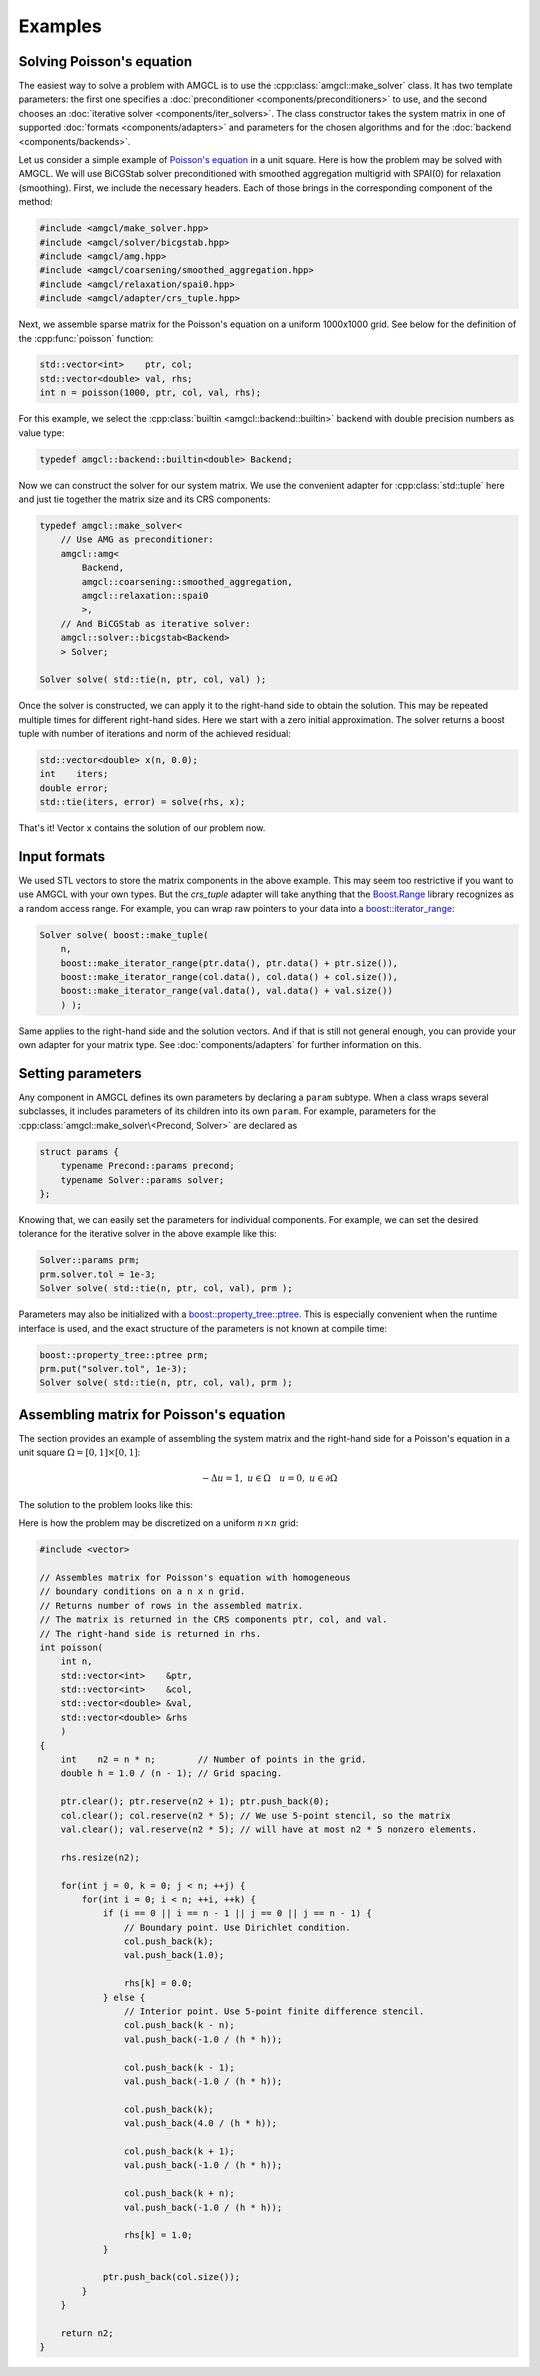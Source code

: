 Examples
========

Solving Poisson's equation
--------------------------

The easiest way to solve a problem with AMGCL is to use the
:cpp:class:`amgcl::make_solver` class. It has two template parameters: the
first one specifies a :doc:`preconditioner <components/preconditioners>` to
use, and the second chooses an :doc:`iterative solver
<components/iter_solvers>`.  The class constructor takes the system matrix in
one of supported :doc:`formats <components/adapters>` and parameters for the
chosen algorithms and for the :doc:`backend <components/backends>`.

Let us consider a simple example of `Poisson's equation`_ in a unit square.
Here is how the problem may be solved with AMGCL. We will use BiCGStab solver
preconditioned with smoothed aggregation multigrid with SPAI(0) for relaxation
(smoothing). First, we include the necessary headers. Each of those brings in
the corresponding component of the method:

.. _Poisson's equation: https://en.wikipedia.org/wiki/Poisson%27s_equation

.. code-block:: cpp

    #include <amgcl/make_solver.hpp>
    #include <amgcl/solver/bicgstab.hpp>
    #include <amgcl/amg.hpp>
    #include <amgcl/coarsening/smoothed_aggregation.hpp>
    #include <amgcl/relaxation/spai0.hpp>
    #include <amgcl/adapter/crs_tuple.hpp>

Next, we assemble sparse matrix for the Poisson's equation on a uniform
1000x1000 grid. See below for the definition of the :cpp:func:`poisson`
function:

.. code-block:: cpp

    std::vector<int>    ptr, col;
    std::vector<double> val, rhs;
    int n = poisson(1000, ptr, col, val, rhs);

For this example, we select the :cpp:class:`builtin <amgcl::backend::builtin>`
backend with double precision numbers as value type:

.. code-block:: cpp

    typedef amgcl::backend::builtin<double> Backend;

Now we can construct the solver for our system matrix. We use the convenient
adapter for :cpp:class:`std::tuple` here and just tie together the matrix size
and its CRS components:

.. code-block:: cpp

    typedef amgcl::make_solver<
        // Use AMG as preconditioner:
        amgcl::amg<
            Backend,
            amgcl::coarsening::smoothed_aggregation,
            amgcl::relaxation::spai0
            >,
        // And BiCGStab as iterative solver:
        amgcl::solver::bicgstab<Backend>
        > Solver;

    Solver solve( std::tie(n, ptr, col, val) );

Once the solver is constructed, we can apply it to the right-hand side to
obtain the solution. This may be repeated multiple times for different
right-hand sides. Here we start with a zero initial approximation. The solver
returns a boost tuple with number of iterations and norm of the achieved
residual:

.. code-block:: cpp

    std::vector<double> x(n, 0.0);
    int    iters;
    double error;
    std::tie(iters, error) = solve(rhs, x);

That's it! Vector ``x`` contains the solution of our problem now.

Input formats
-------------

We used STL vectors to store the matrix components in the above example. This
may seem too restrictive if you want to use AMGCL with your own types.  But the
`crs_tuple` adapter will take anything that the Boost.Range_ library recognizes
as a random access range. For example, you can wrap raw pointers to your data
into a `boost::iterator_range`_:

.. _Boost.Range: http://www.boost.org/doc/libs/release/libs/range/
.. _`boost::iterator_range`: http://www.boost.org/doc/libs/release/libs/range/doc/html/range/reference/utilities/iterator_range.html

.. code-block:: cpp

    Solver solve( boost::make_tuple(
        n,
        boost::make_iterator_range(ptr.data(), ptr.data() + ptr.size()),
        boost::make_iterator_range(col.data(), col.data() + col.size()),
        boost::make_iterator_range(val.data(), val.data() + val.size())
        ) );

Same applies to the right-hand side and the solution vectors. And if that is
still not general enough, you can provide your own adapter for your matrix
type. See :doc:`components/adapters` for further information on this.

Setting parameters
------------------

Any component in AMGCL defines its own parameters by declaring a ``param``
subtype. When a class wraps several subclasses, it includes parameters of its
children into its own ``param``. For example, parameters for the
:cpp:class:`amgcl::make_solver\<Precond, Solver>` are declared as

.. code-block:: cpp

    struct params {
        typename Precond::params precond;
        typename Solver::params solver;
    };

Knowing that, we can easily set the parameters for individual components. For
example, we can set the desired tolerance for the iterative solver in the above
example like this:

.. code-block:: cpp

    Solver::params prm;
    prm.solver.tol = 1e-3;
    Solver solve( std::tie(n, ptr, col, val), prm );

Parameters may also be initialized with a `boost::property_tree::ptree`_. This
is especially convenient when the runtime interface is used, and the exact
structure of the parameters is not known at compile time:

.. code-block:: cpp

    boost::property_tree::ptree prm;
    prm.put("solver.tol", 1e-3);
    Solver solve( std::tie(n, ptr, col, val), prm );

.. _`boost::property_tree::ptree`: http://www.boost.org/doc/libs/release/doc/html/property_tree.html


Assembling matrix for Poisson's equation
----------------------------------------

The section provides an example of assembling the system matrix and the
right-hand side for a Poisson's equation in a unit square
:math:`\Omega=[0,1]\times[0,1]`:

.. math::

    -\Delta u = 1, \; u \in \Omega \quad u = 0, \; u \in \partial \Omega

The solution to the problem looks like this:

.. plot::

    from pylab import *
    from numpy import *
    h = linspace(-1, 1, 100)
    x,y = meshgrid(h, h)
    u = 0.5 * (1-x**2)
    for k in range(1,20,2):
        u -= 16/pi**3 * (sin(k*pi*(1+x)/2) / (k**3 * sinh(k * pi))
                * (sinh(k * pi * (1 + y) / 2) + sinh(k * pi * (1 - y)/2)))
    figure(figsize=(5,5))
    imshow(u, extent=(0,1,0,1))
    show()

Here is how the problem may be discretized on a uniform :math:`n \times n`
grid:

.. note: The CRS_ format [Saad03]_ is used for the discretized matrix.

.. _CRS: http://netlib.org/linalg/html_templates/node91.html

.. code-block:: cpp

    #include <vector>

    // Assembles matrix for Poisson's equation with homogeneous
    // boundary conditions on a n x n grid.
    // Returns number of rows in the assembled matrix.
    // The matrix is returned in the CRS components ptr, col, and val.
    // The right-hand side is returned in rhs.
    int poisson(
        int n,
        std::vector<int>    &ptr,
        std::vector<int>    &col,
        std::vector<double> &val,
        std::vector<double> &rhs
        )
    {
        int    n2 = n * n;        // Number of points in the grid.
        double h = 1.0 / (n - 1); // Grid spacing.

        ptr.clear(); ptr.reserve(n2 + 1); ptr.push_back(0);
        col.clear(); col.reserve(n2 * 5); // We use 5-point stencil, so the matrix
        val.clear(); val.reserve(n2 * 5); // will have at most n2 * 5 nonzero elements.

        rhs.resize(n2);

        for(int j = 0, k = 0; j < n; ++j) {
            for(int i = 0; i < n; ++i, ++k) {
                if (i == 0 || i == n - 1 || j == 0 || j == n - 1) {
                    // Boundary point. Use Dirichlet condition.
                    col.push_back(k);
                    val.push_back(1.0);

                    rhs[k] = 0.0;
                } else {
                    // Interior point. Use 5-point finite difference stencil.
                    col.push_back(k - n);
                    val.push_back(-1.0 / (h * h));

                    col.push_back(k - 1);
                    val.push_back(-1.0 / (h * h));

                    col.push_back(k);
                    val.push_back(4.0 / (h * h));

                    col.push_back(k + 1);
                    val.push_back(-1.0 / (h * h));

                    col.push_back(k + n);
                    val.push_back(-1.0 / (h * h));

                    rhs[k] = 1.0;
                }

                ptr.push_back(col.size());
            }
        }

        return n2;
    }

